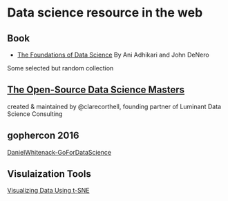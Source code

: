 * Data science resource in the web
** Book
- [[https://ds8.gitbooks.io/textbook/content/][The Foundations of Data Science]]  By Ani Adhikari and John DeNero

Some selected but random collection
** [[https://github.com/datasciencemasters/go][The Open-Source Data Science Masters]]
created & maintained by @clarecorthell, founding partner of Luminant Data Science Consulting

** gophercon 2016
 [[https://github.com/gophercon/2016-talks/tree/master/DanielWhitenack-GoForDataScience][DanielWhitenack-GoForDataScience]]

** Visulaization Tools
[[https://www.youtube.com/watch?v=RJVL80Gg3lA&list=UUtXKDgv1AVoG88PLl8nGXmw][Visualizing Data Using t-SNE]]

